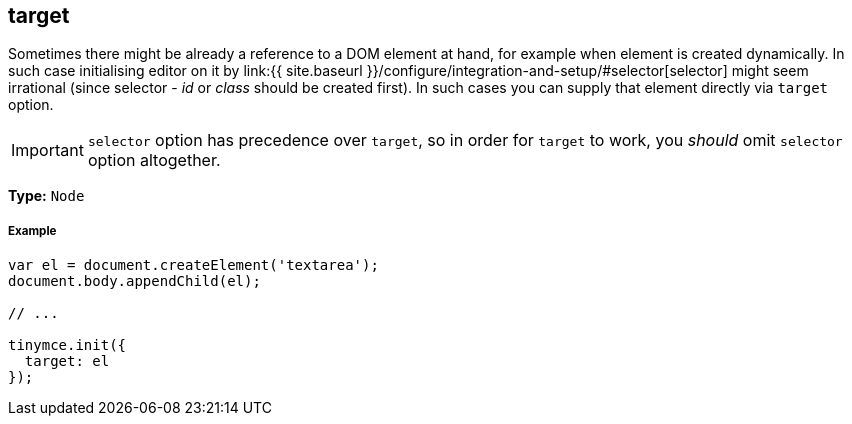 [#target]
== target

Sometimes there might be already a reference to a DOM element at hand, for example when element is created dynamically. In such case initialising editor on it by link:{{ site.baseurl }}/configure/integration-and-setup/#selector[selector] might seem irrational (since selector - _id_ or _class_ should be created first). In such cases you can supply that element directly via `target` option.

IMPORTANT: `selector` option has precedence over `target`, so in order for `target` to work, you _should_ omit `selector` option altogether.

*Type:* `Node`

[discrete#example]
===== Example

```js
var el = document.createElement('textarea');
document.body.appendChild(el);

// ...

tinymce.init({
  target: el
});
```
